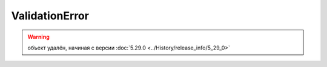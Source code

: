 ValidationError
===============

.. warning:: объект удалён, начиная с версии :doc:`5.29.0 <../History/release_info/5_29_0>`